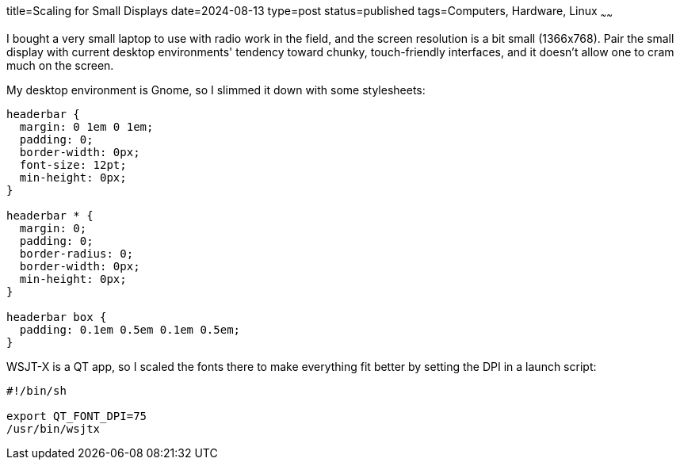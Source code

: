 title=Scaling for Small Displays
date=2024-08-13
type=post
status=published
tags=Computers, Hardware, Linux
~~~~~~

I bought a very small laptop
to use with radio work in the field,
and the screen resolution is a bit small (1366x768).
Pair the small display
with current desktop environments'
tendency toward chunky, touch-friendly interfaces,
and it doesn't allow one to cram much on the screen.

My desktop environment is Gnome,
so I slimmed it down with some stylesheets:
----
headerbar {
  margin: 0 1em 0 1em;
  padding: 0;
  border-width: 0px;
  font-size: 12pt;
  min-height: 0px;
}

headerbar * {
  margin: 0;
  padding: 0;
  border-radius: 0;
  border-width: 0px;
  min-height: 0px;
}

headerbar box {
  padding: 0.1em 0.5em 0.1em 0.5em;
}
----


WSJT-X is a QT app,
so I scaled the fonts
there to make everything fit better by setting the DPI
in a launch script:
----
#!/bin/sh

export QT_FONT_DPI=75
/usr/bin/wsjtx
----

